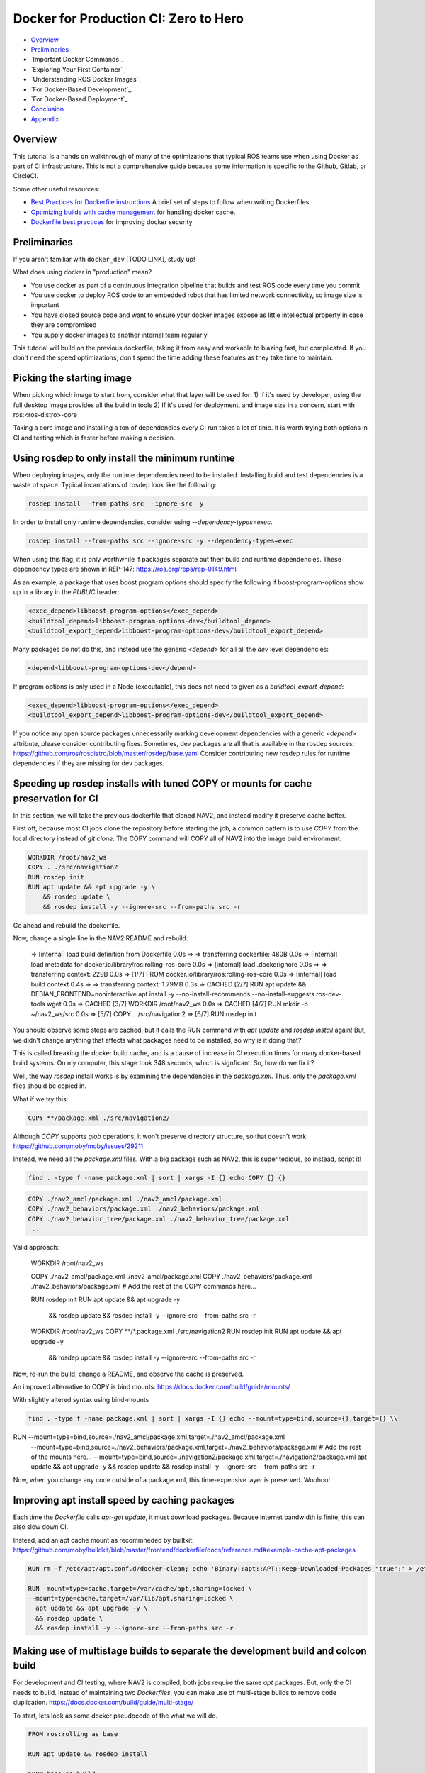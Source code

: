 .. _docker_development:

Docker for Production CI: Zero to Hero
***************************************************

- `Overview`_
- `Preliminaries`_
- `Important Docker Commands`_
- `Exploring Your First Container`_
- `Understanding ROS Docker Images`_
- `For Docker-Based Development`_
- `For Docker-Based Deployment`_
- `Conclusion`_
- `Appendix`_

Overview
========

This tutorial is a hands on walkthrough of many of the optimizations that typical ROS teams use when using Docker as part of CI infrastructure.
This is not a comprehensive guide because some information is specific to the Github, Gitlab, or CircleCI.

Some other useful resources:

- `Best Practices for Dockerfile instructions <https://docs.docker.com/develop/develop-images/instructions/>`_ A brief set of steps to follow when writing Dockerfiles
- `Optimizing builds with cache management <hhttps://docs.docker.com/build/cache//>`_ for handling docker cache.
- `Dockerfile best practices <https://sysdig.com/blog/dockerfile-best-practices/>`_ for improving docker security

Preliminaries
=============

If you aren't familiar with ``docker_dev`` [TODO LINK], study up!

What does using docker in "production" mean? 

- You use docker as part of a continuous integration pipeline that builds and test ROS code every time you commit
- You use docker to deploy ROS code to an embedded robot that has limited network connectivity, so image size is important
- You have closed source code and want to ensure your docker images expose as little intellectual property in case they are compromised
- You supply docker images to another internal team regularly

This tutorial will build on the previous dockerfile, taking it from easy and workable to blazing fast, but complicated.
If you don't need the speed optimizations, don't spend the time adding these features as they take time to maintain.


Picking the starting image
==========================

When picking which image to start from, consider what that layer will be used for:
1) If it's used by developer, using the full desktop image provides all the build in tools
2) If it's used for deployment, and image size in a concern, start with ros:<ros-distro>-core

Taking a core image and installing a ton of dependencies every CI run takes a lot of time.
It is worth trying both options in CI and testing which is faster before making a decision.


Using rosdep to only install the minimum runtime
================================================

When deploying images, only the runtime dependencies need to be installed. Installing build and test dependencies is a waste of space.
Typical incantations of rosdep look like the following:

.. code-block:: bash

  rosdep install --from-paths src --ignore-src -y

In order to install only runtime dependencies, consider using `--dependency-types=exec`.

.. code-block:: bash

  rosdep install --from-paths src --ignore-src -y --dependency-types=exec
    

When using this flag, it is only worthwhile if packages separate out their build and runtime dependencies.
These dependency types are shown in REP-147: https://ros.org/reps/rep-0149.html

As an example, a package that uses boost program options should specify the following if boost-program-options show up in a library in the `PUBLIC` header:

.. code-block:: xml

  <exec_depend>libboost-program-options</exec_depend>
  <buildtool_depend>libboost-program-options-dev</buildtool_depend>
  <buildtool_export_depend>libboost-program-options-dev</buildtool_export_depend>

Many packages do not do this, and instead use the generic `<depend>` for all all the `dev` level dependencies:

.. code-block:: xml

  <depend>libboost-program-options-dev</depend>

If program options is only used in a Node (executable), this does not need to given as a `buildtool_export_depend`:

.. code-block:: xml

  <exec_depend>libboost-program-options</exec_depend>
  <buildtool_export_depend>libboost-program-options-dev</buildtool_export_depend>

If you notice any open source packages unnecessarily marking development dependencies with a generic `<depend>` attribute, please consider contributing fixes.
Sometimes, dev packages are all that is available in the rosdep sources: https://github.com/ros/rosdistro/blob/master/rosdep/base.yaml
Consider contributing new rosdep rules for runtime dependencies if they are missing for dev packages.



Speeding up rosdep installs with tuned COPY or mounts for cache preservation for CI
===================================================================================

In this section, we will take the previous dockerfile that cloned NAV2, and instead modify it preserve cache better.

First off, because most CI jobs clone the repository before starting the job, a common pattern is to use `COPY` from the local directory instead of `git clone`.
The COPY command will COPY all of NAV2 into the image build environment.

.. code-block:: bash

  WORKDIR /root/nav2_ws 
  COPY . ./src/navigation2
  RUN rosdep init
  RUN apt update && apt upgrade -y \
      && rosdep update \
      && rosdep install -y --ignore-src --from-paths src -r

Go ahead and rebuild the dockerfile.

Now, change a single line in the NAV2 README and rebuild.


  => [internal] load build definition from Dockerfile                                                                                                                                                                                                                                 0.0s
  => => transferring dockerfile: 480B                                                                                                                                                                                                                                                 0.0s
  => [internal] load metadata for docker.io/library/ros:rolling-ros-core                                                                                                                                                                                                              0.0s
  => [internal] load .dockerignore                                                                                                                                                                                                                                                    0.0s
  => => transferring context: 229B                                                                                                                                                                                                                                                    0.0s
  => [1/7] FROM docker.io/library/ros:rolling-ros-core                                                                                                                                                                                                                                0.0s
  => [internal] load build context                                                                                                                                                                                                                                                    0.4s
  => => transferring context: 1.79MB                                                                                                                                                                                                                                                  0.3s
  => CACHED [2/7] RUN apt update       && DEBIAN_FRONTEND=noninteractive apt install -y --no-install-recommends --no-install-suggests     ros-dev-tools     wget                                                                                                                      0.0s
  => CACHED [3/7] WORKDIR /root/nav2_ws                                                                                                                                                                                                                                               0.0s
  => CACHED [4/7] RUN mkdir -p ~/nav2_ws/src                                                                                                                                                                                                                                          0.0s
  => [5/7] COPY . ./src/navigation2 
  => [6/7] RUN rosdep init   


You should observe some steps are cached, but it calls the RUN command with `apt update` and `rosdep install` again!
But, we didn't change anything that affects what packages need to be installed, so why is it doing that?

This is called breaking the docker build cache, and is a cause of increase in CI execution times for many docker-based build systems.
On my computer, this stage took 348 seconds, which is signficant.
So, how do we fix it?

Well, the way `rosdep` install works is by examining the dependencies in the `package.xml`.
Thus, only the `package.xml` files should be copied in.

What if we try this:

.. code-block:: bash

  COPY **/package.xml ./src/navigation2/

Although `COPY` supports `glob` operations, it won't preserve directory structure, so that doesn't work.
https://github.com/moby/moby/issues/29211

Instead, we need all the `package.xml` files. With a big package such as NAV2, this is super tedious, so instead, script it!

.. code-block:: bash

  find . -type f -name package.xml | sort | xargs -I {} echo COPY {} {}

.. code-block:: bash

  COPY ./nav2_amcl/package.xml ./nav2_amcl/package.xml
  COPY ./nav2_behaviors/package.xml ./nav2_behaviors/package.xml
  COPY ./nav2_behavior_tree/package.xml ./nav2_behavior_tree/package.xml
  ...

Valid approach:

  WORKDIR /root/nav2_ws

  COPY ./nav2_amcl/package.xml ./nav2_amcl/package.xml
  COPY ./nav2_behaviors/package.xml ./nav2_behaviors/package.xml
  # Add the rest of the COPY commands here...

  RUN rosdep init
  RUN apt update && apt upgrade -y \
      && rosdep update \
      && rosdep install -y --ignore-src --from-paths src -r
  WORKDIR /root/nav2_ws 
  COPY **/*.package.xml ./src/navigation2
  RUN rosdep init
  RUN apt update && apt upgrade -y \
      && rosdep update \
      && rosdep install -y --ignore-src --from-paths src -r

Now, re-run the build, change a README, and observe the cache is preserved.

An improved alternative to COPY is bind mounts:
https://docs.docker.com/build/guide/mounts/

With slightly altered syntax using bind-mounts

.. code-block:: bash

  find . -type f -name package.xml | sort | xargs -I {} echo --mount=type=bind,source={},target={} \\

.. code-block:: bash

RUN --mount=type=bind,source=./nav2_amcl/package.xml,target=./nav2_amcl/package.xml \
  --mount=type=bind,source=./nav2_behaviors/package.xml,target=./nav2_behaviors/package.xml \
  # Add the rest of the mounts here...
  --mount=type=bind,source=./navigation2/package.xml,target=./navigation2/package.xml \
  apt update && apt upgrade -y \
  && rosdep update \
  && rosdep install -y --ignore-src --from-paths src -r


Now, when you change any code outside of a package.xml, this time-expensive layer is preserved. Woohoo!

Improving apt install speed by caching packages
===============================================

Each time the `Dockerfile` calls `apt-get update`, it must download packages.
Because internet bandwidth is finite, this can also slow down CI. 

Instead, add an apt cache mount as recommneded by builtkit: https://github.com/moby/buildkit/blob/master/frontend/dockerfile/docs/reference.md#example-cache-apt-packages

.. code-block:: bash

  RUN rm -f /etc/apt/apt.conf.d/docker-clean; echo 'Binary::apt::APT::Keep-Downloaded-Packages "true";' > /etc/apt/apt.conf.d/keep-cache

  RUN -mount=type=cache,target=/var/cache/apt,sharing=locked \
  --mount=type=cache,target=/var/lib/apt,sharing=locked \
    apt update && apt upgrade -y \
    && rosdep update \
    && rosdep install -y --ignore-src --from-paths src -r




Making use of multistage builds to separate the development build and colcon build
====================================================================================

For development and CI testing, where NAV2 is compiled, both jobs require the same `apt` packages. But, only the CI needs to build.
Instead of maintaining two `Dockerfiles`, you can make use of multi-stage builds to remove code duplication.
https://docs.docker.com/build/guide/multi-stage/

To start, lets look as some docker pseudocode of the what we will do.

.. code-block:: bash

  FROM ros:rolling as base

  RUN apt update && rosdep install

  FROM base as build

  RUN colcon build
  RUN colcon test


The `FROM ros:rolling as base` creates a base stage that can be built by itself and used by developers.
Then, CI can run the `build` stage with does the build and test. Because `build` starts from `base`,
docker will automatically build `base` first before `build`.

.. code-block:: bash

  # Developers use this command
  docker build . --target base

  # CI uses this command
  docker build . --target build

Using multistage builds for a minimal runtime
=============================================

How do you combine multi-stage builds with using rosdep to only install the minimal runtime?

Here is one way, with pseudocode:


.. code-block:: bash

  FROM ros:rolling-core as deploy-base

  # Install only runtime dependencies in this layer
  RUN apt update && rosdep install --dependency-types=exec

  FROM deploy-base as dev-base

  # Install the remaining build and test dependencies in this layer
  RUN apt update && rosdep install

  FROM dev-base as build

  RUN colcon build
  RUN colcon test

  FROM deploy-base as deploy

  # Copy the build artifacts from the build into a deploy layer
  COPY --from build install /opt/navigation2

By separating out the installation of runtime and build/test requirements into two layers, those dependencies can be used as needed.

Remove unnecessary files from deployment
==================================

By default, colcon build will generate all artifacts in to the `install` directory. 
If you follow the ROS tutorials, C++ header files will be part of the default `all` CMake component and installed in the image.

What is the actual different between `libboost-program-options-dev` and `libboost-program-options-dev`?
Using the following command, you can see it comes with manpages, headers, cmake files, 
dpkg -L libboost1.74-dev

For deployment, this is quite unnecessary. There are two options:
1) Modify the CMakeLists of all the packages to split them into the runtime and development libraries.
2) Remove the extra files in Docker

Option 1 is the "standard" way that package maintainers do this, but multi-target libraries are not common in ROS.
Option 2 is much less code to maintain, and perfectly fine for internal use. 

.. code-block:: bash

  # C++
  RUN find install -type f -name *.hpp | xargs rm
  RUN find install -type f -name *.h | xargs rm

  # CMake
  RUN find install -type f -name *.cmake | xargs rm

  # If you pre-compile python code
  RUN find install -type f -name *.py | xargs rm

When using this technique, make sure to use a multi-stage build otherwise the previous layers can just be extracted and your implementation details exposed!

Exposing specific ports instead of net=host
===========================================

While `--net=host` is a great option to provide network access during development, it's more secure to only expose the specific ports.

When using DDS, the ports are not static, but there is a calculator to figure out which ports to expose:

https://docs.ros.org/en/rolling/Concepts/Intermediate/About-Domain-ID.html#domain-id-to-udp-port-calculator

If you have one ROS 2 process, it uses on participant.

For example, when you run `ros2 run demo_nodes_cpp talker`, the following ports are used:


Looking at the process and network ports exposed:
  $ sudo lsof -n -i | grep talker
  talker    110592            ryan   12u  IPv4 392495      0t0  UDP *:7400 
  talker    110592            ryan   13u  IPv4 392499      0t0  UDP *:7412 
  talker    110592            ryan   15u  IPv4 392500      0t0  UDP *:7413 
  talker    110592            ryan   16u  IPv4 392504      0t0  UDP *:59050 
  talker    110592            ryan   17u  IPv4 392505      0t0  UDP 192.168.1.5:50658 
  talker    110592            ryan   18u  IPv4 392506      0t0  UDP 192.168.1.111:60996 

To start simple, with a hard coded `cmd` to launch three process all on `DOMAIN_ID` 0, it would use the following ports:

# Multicast
- 7400
- 7401
# Participant 0 unicast
- 7410
- 7411
# Participant 1 unicast
- 7412
- 7413
# Participant 2 unicast
- 7414
- 7413



Thus, using that in a docker run command, instead of `net=host`.

  $ docker run -p 7400:7401/udp -p 7410:7414/udp

Use apt-get and apt-install in CI
=================================

The `apt update` and `apt install` commands are not intended to be used CI. Replace these with `apt-get update` and `apt-get install`

Prevent duplication by re-using local scripts
=============================================

So far, we recommended splitting up runtime and development install into two different layers.
This causes code duplication because much of the commands are the same.

Making use of a container registry for pulling pre-built images
==============================================================

Using a dockerignore to ignore files unnecessary for build
==========================================================

Deploy in Release mode
======================

Make sure to build in release mode for deployment. It's handy to use `colcon-mixin`

Use Ninja (and gold?) for speed
======================

Export test results in CI JUnit format
======================


Maintainability anti-patterns for Production Packages
=====================================================

1. Do not use `rosdep install -r` in CI. This allows contributions to your `package.xml` to contain invalid rosdep keys. Instead, use `--skip-keys` for any unknown keys, and enforce the rest can resolve.
1. Do not use a docker `RUN` command to install package dependencies. This duplicates what is supposed to be done in rosdep, but is not re-usable to any other tools except that single Dockerfile.


Linting your Dockerfile
=======================

Wow, there was a ton of stuff in this dockerfile. Are there any tools to automate some of these best practices?

Sure! Use hadolint: https://github.com/hadolint/hadolint

You can integrate it with your CI or developerment workflow: https://github.com/hadolint/hadolint?tab=readme-ov-file#integrations



Conclusion
==========

At the end of this, you should be able to now:

- Pick a good starting image for the right use case
- Use rosdep to only install the minimum runtime packages
- Prevent cache-busting when using rosdep
- Use an apt cache for to skip downloading apt packages
- Use multistage builds for development,  CI, and minimal runtime
- Remove unnecessary files for deployment
- Expose only certain network ports for DDS
- Be aware of common anti-patterns

Its useful to note at this point that the ``--privileged`` flag is a real hammer. If you want to avoid running this, you can find all the individual areas you need to enable for visualization to work.
Also note that ``--privileged`` also makes it easier to run hardware interfaces like joysticks and sensors by enabling inputs from the host operating system that are processing those inputs.
If in production, you cannot use a hammer, you may need to dig into your system a bit to allow through only the interfaces required for your hardware.

As for potential steps forward: 

- Try adding some production optimizations to speed up your docker workflow
- Try reducing the image size of your repositories
- Hunt through your dependency chain to clean up runtime dependencies to only what is necessary

Each development, CI and production environment is unique.
This guide is a good starting point, however certain applications will require either more minimal image sizes, faster CI, higher security, or other concerns.

We hope this helps you speed up your development and increase safety in production!

-- Your Friendly Neighborhood Navigators

Appendix
========

Nav2 Production Development, CI, and Deployment Image
----------------------

This puts together all of the techniques used above into a single container.
Make sure to only use the techniques that benefit your use case because some have a maintenance burden!

.. code-block:: bash

  ARG ROS_DISTRO=rolling
  FROM ros:${ROS_DISTRO}-ros-core as deploy-base

  RUN apt update \
    && DEBIAN_FRONTEND=noninteractive apt install -y --no-install-recommends --no-install-suggests \
    ros-dev-tools \
    wget

  RUN rosdep init

  WORKDIR /root/nav2_ws 
  RUN mkdir -p ~/nav2_ws/src

  # Install only runtime dependencies in this layer
  RUN --mount=type=cache,target=/var/cache/apt,sharing=locked \
    --mount=type=cache,target=/var/lib/apt,sharing=locked \
    apt-get update && apt-get upgrade -y \
    && rosdep update \
    && rosdep 

  RUN apt update && rosdep install --dependency-types=exec

  FROM deploy-base as dev-base

  # Install the remaining build and test dependencies in this layer
  RUN apt update && rosdep install

  FROM dev-base as build

  RUN colcon build
  RUN colcon test

  FROM deploy-base as deploy

  # Copy the build artifacts from the build into a deploy layer
  COPY --from build install /opt/navigation2



  RUN apt update \
      && DEBIAN_FRONTEND=noninteractive apt install -y --no-install-recommends --no-install-suggests \
    ros-dev-tools \
    wget
    
  WORKDIR /root/nav2_ws 
  RUN mkdir -p ~/nav2_ws/src
  RUN git clone https://github.com/ros-planning/navigation2.git --branch main ./src/navigation2
  RUN rosdep init
  RUN apt update && apt upgrade -y \
      && rosdep update \
      && rosdep install --from-paths src --ignore-src -y --dependency-types=exec

Nav2 Deployment Image
---------------------

This image either downloads and installs Nav2 (Rolling; from source) or installs it (from binaries) to have a self contained image of everything you need to run Nav2.
From here, you can go to the :ref:`getting_started` to test it out! 

.. code-block:: bash

  ARG ROS_DISTRO=rolling
  FROM ros:${ROS_DISTRO}-ros-core

  RUN apt update \
      && DEBIAN_FRONTEND=noninteractive apt install -y --no-install-recommends --no-install-suggests \
    ros-dev-tools \
    wget

  # For Rolling or want to build from source a particular branch / fork
  WORKDIR /root/nav2_ws 
  RUN mkdir -p ~/nav2_ws/src
  RUN git clone https://github.com/ros-planning/navigation2.git --branch main ./src/navigation2
  RUN rosdep init
  RUN apt update && apt upgrade -y \
      && rosdep update \
      && rosdep install -y --ignore-src --from-paths src -r
  RUN . /opt/ros/${ROS_DISTRO}/setup.sh \
      && colcon build --symlink-install

  # For all else, uncomment the above Rolling lines and replace with below
  # RUN rosdep init
  # RUN apt update && apt upgrade -y \
  #     && rosdep update \
  #     && apt install \
  #         ros-${NAV2_BRANCH}-nav2-bringup \
  #         ros-${NAV2_BRANCH}-navigation2 \
  #         ros-${NAV2_BRANCH}-turtlebot3-gazebo



